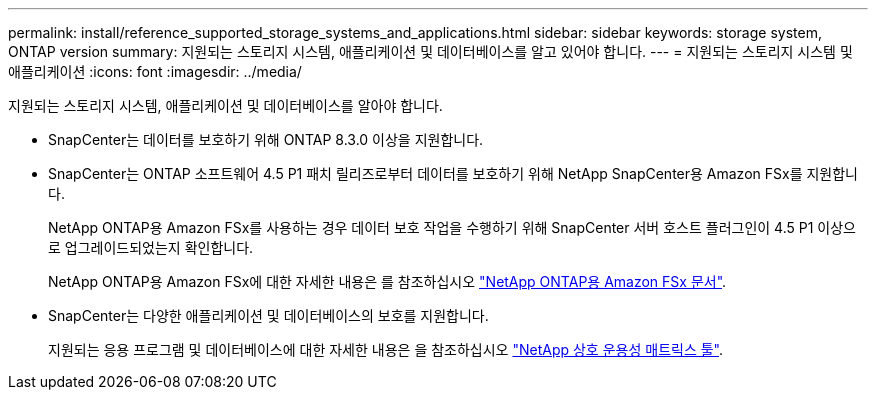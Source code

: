 ---
permalink: install/reference_supported_storage_systems_and_applications.html 
sidebar: sidebar 
keywords: storage system, ONTAP version 
summary: 지원되는 스토리지 시스템, 애플리케이션 및 데이터베이스를 알고 있어야 합니다. 
---
= 지원되는 스토리지 시스템 및 애플리케이션
:icons: font
:imagesdir: ../media/


[role="lead"]
지원되는 스토리지 시스템, 애플리케이션 및 데이터베이스를 알아야 합니다.

* SnapCenter는 데이터를 보호하기 위해 ONTAP 8.3.0 이상을 지원합니다.
* SnapCenter는 ONTAP 소프트웨어 4.5 P1 패치 릴리즈로부터 데이터를 보호하기 위해 NetApp SnapCenter용 Amazon FSx를 지원합니다.
+
NetApp ONTAP용 Amazon FSx를 사용하는 경우 데이터 보호 작업을 수행하기 위해 SnapCenter 서버 호스트 플러그인이 4.5 P1 이상으로 업그레이드되었는지 확인합니다.

+
NetApp ONTAP용 Amazon FSx에 대한 자세한 내용은 를 참조하십시오 https://docs.aws.amazon.com/fsx/latest/ONTAPGuide/what-is-fsx-ontap.html["NetApp ONTAP용 Amazon FSx 문서"^].

* SnapCenter는 다양한 애플리케이션 및 데이터베이스의 보호를 지원합니다.
+
지원되는 응용 프로그램 및 데이터베이스에 대한 자세한 내용은 을 참조하십시오 https://imt.netapp.com/matrix/imt.jsp?components=103047;&solution=1257&isHWU&src=IMT["NetApp 상호 운용성 매트릭스 툴"^].


